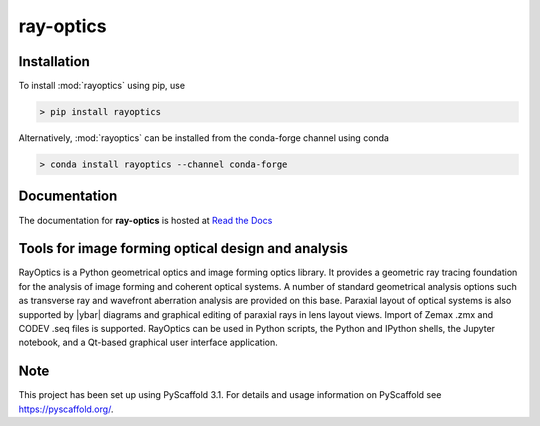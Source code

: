 ==========
ray-optics
==========

Installation
------------

To install :mod:`rayoptics` using pip, use

.. code::

    > pip install rayoptics

Alternatively, :mod:`rayoptics` can be installed from the conda-forge channel using conda

.. code::

   > conda install rayoptics --channel conda-forge

Documentation
-------------

The documentation for **ray-optics** is hosted at `Read the Docs <https://ray-optics.readthedocs.io>`_

Tools for image forming optical design and analysis
---------------------------------------------------

RayOptics is a Python geometrical optics and image forming optics library. It provides a geometric ray tracing foundation for the analysis of image forming and coherent optical systems. A number of standard geometrical analysis options such as transverse ray and wavefront aberration analysis are provided on this base. Paraxial layout of optical systems is also supported by |ybar| diagrams and graphical editing of paraxial rays in lens layout views. Import of Zemax .zmx and CODEV .seq files is supported. RayOptics can be used in Python scripts, the Python and IPython shells, the Jupyter notebook, and a Qt-based graphical user interface application.

Note
----

This project has been set up using PyScaffold 3.1. For details and usage information on PyScaffold see https://pyscaffold.org/.
